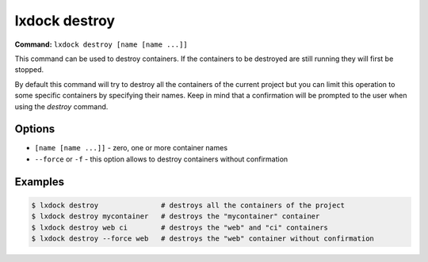 lxdock destroy
==============

**Command:** ``lxdock destroy [name [name ...]]``

This command can be used to destroy containers. If the containers to be destroyed are still running
they will first be stopped.

By default this command will try to destroy all the containers of the current project but you can
limit this operation to some specific containers by specifying their names. Keep in mind that a
confirmation will be prompted to the user when using the `destroy` command.

Options
-------

* ``[name [name ...]]`` - zero, one or more container names
* ``--force`` or ``-f`` - this option allows to destroy containers without confirmation

Examples
--------

.. code-block:: console

  $ lxdock destroy               # destroys all the containers of the project
  $ lxdock destroy mycontainer   # destroys the "mycontainer" container
  $ lxdock destroy web ci        # destroys the "web" and "ci" containers
  $ lxdock destroy --force web   # destroys the "web" container without confirmation
